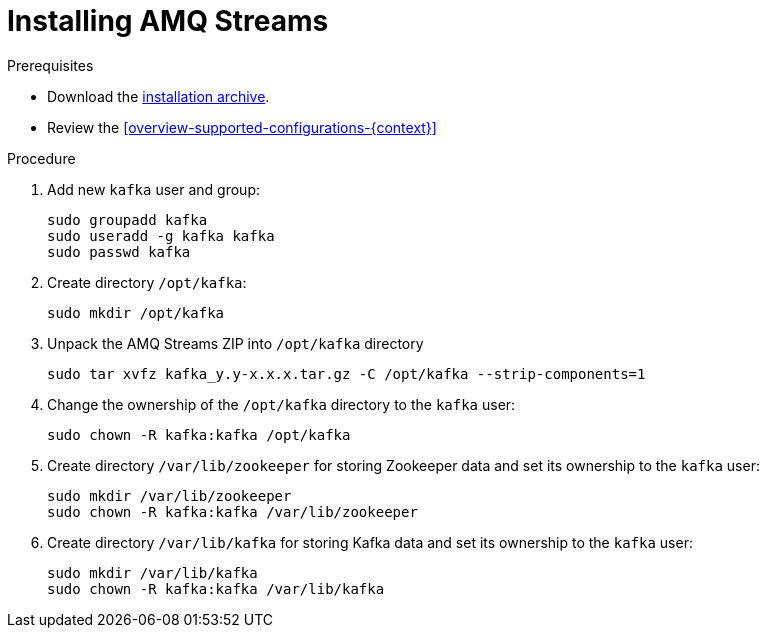 // Module included in the following assemblies:
//
// assembly-getting-started.adoc

[id='proc-installing-amq-streams-{context}']

= Installing AMQ Streams

.Prerequisites

* Download the xref:proc-downloading-amq-streams-{context}[installation archive].
* Review the xref:overview-supported-configurations-{context}[]

.Procedure

. Add new `kafka` user and group:
+
[source,shell,subs=+quotes]
----
sudo groupadd kafka
sudo useradd -g kafka kafka
sudo passwd kafka
----

. Create directory `/opt/kafka`:
+
[source,shell,subs=+quotes]
----
sudo mkdir /opt/kafka
----

. Unpack the AMQ Streams ZIP into `/opt/kafka` directory
+
[source,shell,subs=+quotes]
----
sudo tar xvfz kafka_y.y-x.x.x.tar.gz -C /opt/kafka --strip-components=1
----

. Change the ownership of the `/opt/kafka` directory to the `kafka` user:
+
[source,shell,subs=+quotes]
----
sudo chown -R kafka:kafka /opt/kafka
----

. Create directory `/var/lib/zookeeper` for storing Zookeeper data and set its ownership to the `kafka` user:
+
[source,shell,subs=+quotes]
----
sudo mkdir /var/lib/zookeeper
sudo chown -R kafka:kafka /var/lib/zookeeper
----

. Create directory `/var/lib/kafka` for storing Kafka data and set its ownership to the `kafka` user:
+
[source,shell,subs=+quotes]
----
sudo mkdir /var/lib/kafka
sudo chown -R kafka:kafka /var/lib/kafka
----